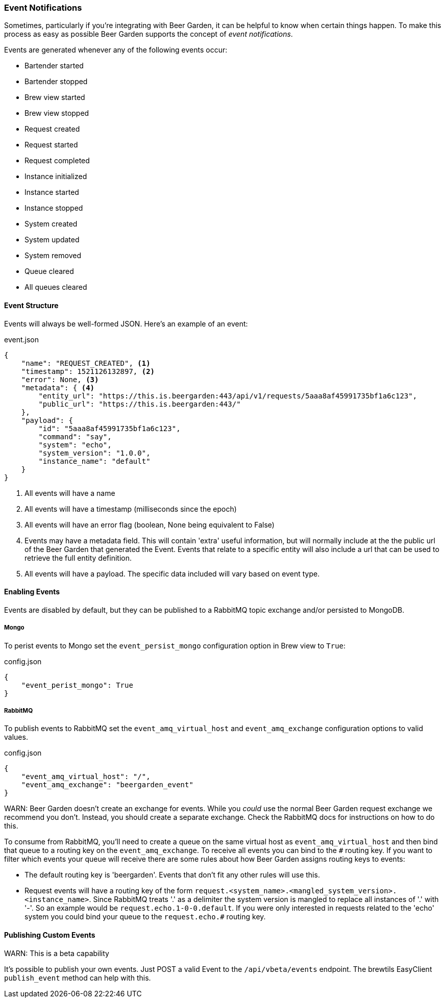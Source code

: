 
=== Event Notifications

Sometimes, particularly if you're integrating with Beer Garden, it can be helpful to know when certain things happen. To make this process as easy as possible Beer Garden supports the concept of _event notifications_.

Events are generated whenever any of the following events occur:

* Bartender started
* Bartender stopped
* Brew view started
* Brew view stopped
* Request created
* Request started
* Request completed
* Instance initialized
* Instance started
* Instance stopped
* System created
* System updated
* System removed
* Queue cleared
* All queues cleared

==== Event Structure

Events will always be well-formed JSON. Here's an example of an event:

[source,json]
.event.json
----
{
    "name": "REQUEST_CREATED", <1>
    "timestamp": 1521126132897, <2>
    "error": None, <3>
    "metadata": { <4>
        "entity_url": "https://this.is.beergarden:443/api/v1/requests/5aaa8af45991735bf1a6c123",
        "public_url": "https://this.is.beergarden:443/"
    },
    "payload": {
        "id": "5aaa8af45991735bf1a6c123",
        "command": "say",
        "system": "echo",
        "system_version": "1.0.0",
        "instance_name": "default"
    }
}
----
<1> All events will have a name
<2> All events will have a timestamp (milliseconds since the epoch)
<3> All events will have an error flag (boolean, None being equivalent to False)
<4> Events may have a metadata field. This will contain 'extra' useful information, but will normally include at the the public url of the Beer Garden that generated the Event. Events that relate to a specific entity will also include a url that can be used to retrieve the full entity definition.
<5> All events will have a payload. The specific data included will vary based on event type.

==== Enabling Events

Events are disabled by default, but they can be published to a RabbitMQ topic exchange and/or persisted to MongoDB.

===== Mongo
To perist events to Mongo set the ``event_persist_mongo`` configuration option in Brew view to ``True``:

[source,json]
.config.json
----
{
    "event_perist_mongo": True
}
----

===== RabbitMQ
To publish events to RabbitMQ set the ``event_amq_virtual_host`` and ``event_amq_exchange`` configuration options to valid values.

[source,json]
.config.json
----
{
    "event_amq_virtual_host": "/",
    "event_amq_exchange": "beergarden_event"
}
----

WARN: Beer Garden doesn't create an exchange for events. While you _could_ use the normal Beer Garden request exchange we recommend you don't. Instead, you should create a separate exchange. Check the RabbitMQ docs for instructions on how to do this.

To consume from RabbitMQ, you'll need to create a queue on the same virtual host as ``event_amq_virtual_host`` and then bind that queue to a routing key on the ``event_amq_exchange``. To receive all events you can bind to the ``#`` routing key. If you want to filter which events your queue will receive there are some rules about how Beer Garden assigns routing keys to events:

* The default routing key is 'beergarden'. Events that don't fit any other rules will use this.
* Request events will have a routing key of the form ``request.<system_name>.<mangled_system_version>.<instance_name>``. Since RabbitMQ treats '.' as a delimiter the system version is mangled to replace all instances of '.' with '-'. So an example would be ``request.echo.1-0-0.default``. If you were only interested in requests related to the 'echo' system you could bind your queue to the ``request.echo.#`` routing key.

==== Publishing Custom Events

WARN: This is a beta capability

It's possible to publish your own events. Just POST a valid Event to the ``/api/vbeta/events`` endpoint. The brewtils EasyClient ``publish_event`` method can help with this.
